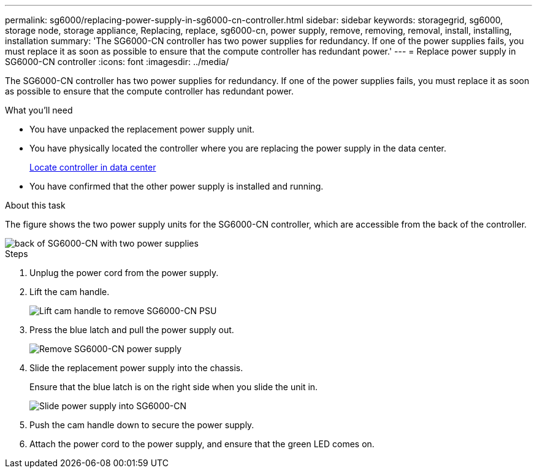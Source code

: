 ---
permalink: sg6000/replacing-power-supply-in-sg6000-cn-controller.html
sidebar: sidebar
keywords: storagegrid, sg6000, storage node, storage appliance, Replacing, replace, sg6000-cn, power supply, remove, removing, removal, install, installing, installation 
summary: 'The SG6000-CN controller has two power supplies for redundancy. If one of the power supplies fails, you must replace it as soon as possible to ensure that the compute controller has redundant power.'
---
= Replace power supply in SG6000-CN controller
:icons: font
:imagesdir: ../media/

[.lead]
The SG6000-CN controller has two power supplies for redundancy. If one of the power supplies fails, you must replace it as soon as possible to ensure that the compute controller has redundant power.

.What you'll need

* You have unpacked the replacement power supply unit.
* You have physically located the controller where you are replacing the power supply in the data center.
+
xref:locating-controller-in-data-center.adoc[Locate controller in data center]

* You have confirmed that the other power supply is installed and running.

.About this task

The figure shows the two power supply units for the SG6000-CN controller, which are accessible from the back of the controller.

image::../media/sg6000_cn_power_supplies.gif[back of SG6000-CN with two power supplies]

.Steps

. Unplug the power cord from the power supply.
. Lift the cam handle.
+
image::../media/sg6000_cn_lift_cam_handle_psu.gif[Lift cam handle to remove SG6000-CN PSU]

. Press the blue latch and pull the power supply out.
+
image::../media/sg6000_cn_remove_power_supply.gif[Remove SG6000-CN power supply]

. Slide the replacement power supply into the chassis.
+
Ensure that the blue latch is on the right side when you slide the unit in.
+
image::../media/sg6000_cn_insert_power_supply.gif[Slide power supply into SG6000-CN]

. Push the cam handle down to secure the power supply.
. Attach the power cord to the power supply, and ensure that the green LED comes on.
